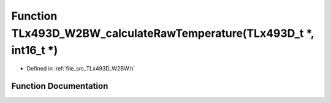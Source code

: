.. _exhale_function__t_lx493_d___w2_b_w_8h_1a3be9d8c72924a6a731ed4a1f504cd53f:

Function TLx493D_W2BW_calculateRawTemperature(TLx493D_t \*, int16_t \*)
=======================================================================

- Defined in :ref:`file_src_TLx493D_W2BW.h`


Function Documentation
----------------------


.. doxygenfunction:: TLx493D_W2BW_calculateRawTemperature(TLx493D_t *, int16_t *)
   :project: XENSIV 3D Magnetic Sensors Arduino Library